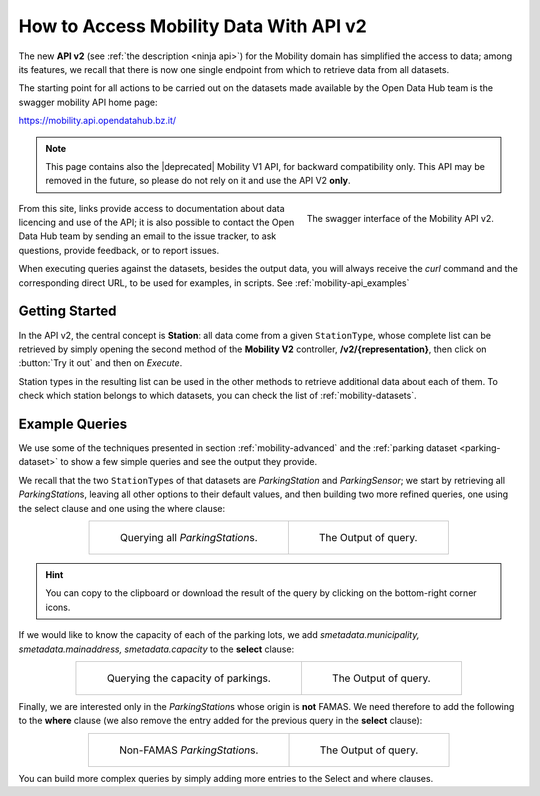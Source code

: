 .. _get-started-mobility:

How to Access Mobility Data With API v2
=======================================

The new :strong:`API v2` (see :ref:`the description <ninja api>`) for
the Mobility domain has simplified the access to data; among its
features, we recall that there is now one single endpoint from which
to retrieve data from all datasets.

The starting point for all actions to be carried out on the datasets
made available by the Open Data Hub team is the swagger mobility API
home page:

https://mobility.api.opendatahub.bz.it/

.. note:: This page contains also the |deprecated| Mobility V1 API,
   for backward compatibility only. This API may be removed in the
   future, so please do not rely on it and use the API V2
   :strong:`only`.
          
.. figure:: /images/mobility-swagger.png
   :scale: 33%
   :align: right

   The swagger interface of the Mobility API v2.

From this site, links provide access to documentation about data
licencing and use of the API; it is also possible to contact the Open
Data Hub team by sending an email to the issue tracker, to ask
questions, provide feedback, or to report issues.

When executing queries against the datasets, besides the output data,
you will always receive the `curl` command and the corresponding
direct URL, to be used for examples, in scripts. See
:ref:`mobility-api_examples`

Getting Started
---------------
  
In the API v2, the central concept is :strong:`Station`: all data come
from a given :literal:`StationType`, whose complete list can be
retrieved by simply opening the second method of the :strong:`Mobility
V2` controller, :strong:`/v2/{representation}`, then click on
:button:`Try it out` and then on `Execute`.

Station types in the resulting list can be used in the other methods to
retrieve additional data about each of them. To check which station
belongs to which datasets, you can check the list of
:ref:`mobility-datasets`.

.. _mobility-api_examples:

Example Queries
---------------

We use some of the techniques presented in section
:ref:`mobility-advanced` and the :ref:`parking dataset
<parking-dataset>` to show a few simple queries and see the output
they provide.

We recall that the two :literal:`StationType`\s of that datasets are
`ParkingStation` and `ParkingSensor`; we start by retrieving all
`ParkingStation`\s, leaving all other options to their default values,
and then building two more refined queries, one using the select
clause and one using the where clause:

.. table::
   :align: center

   +-------------------------------------+-------------------------------------+
   | .. _fig-mobility-1:                 | .. _fig-mobility-2:                 |
   |                                     |                                     |
   | .. figure:: /images/mobility1.png   | .. figure:: /images/mobility2.png   |
   |    :scale: 33%                      |    :scale: 33%                      |
   |                                     |                                     |
   |    Querying all `ParkingStation`\s. |    The Output of query.             |
   +-------------------------------------+-------------------------------------+

.. hint:: You can copy to the clipboard or download the result of the
   query by clicking on the bottom-right corner icons.

If we would like to know the capacity of each of the parking lots, we
add `smetadata.municipality, smetadata.mainaddress,
smetadata.capacity` to the :strong:`select` clause:

.. table::
   :align: center

   +---------------------------------------+-------------------------------------+
   | .. _fig-mobility-3:                   | .. _fig-mobility-4:                 |
   |                                       |                                     |
   | .. figure:: /images/mobility3.png     | .. figure:: /images/mobility4.png   |
   |    :scale: 33%                        |    :scale: 33%                      |
   |                                       |                                     |
   |    Querying the capacity of parkings. |    The Output of query.             |
   +---------------------------------------+-------------------------------------+

Finally, we are interested only in the `ParkingStation`\s whose origin
is :strong:`not` FAMAS. We need therefore to add the following to the
:strong:`where` clause (we also remove the entry added for the
previous query in the :strong:`select` clause):

.. table::
   :align: center

   +-------------------------------------+-------------------------------------+
   | .. _fig-mobility-5:                 | .. _fig-mobility-6:                 |
   |                                     |                                     |
   | .. figure:: /images/mobility5.png   | .. figure:: /images/mobility6.png   |
   |    :scale: 33%                      |    :scale: 33%                      |
   |                                     |                                     |
   |    Non-FAMAS `ParkingStation`\s.    |    The Output of query.             |
   +-------------------------------------+-------------------------------------+

You can build more complex queries by simply adding more entries to
the Select and where clauses.
